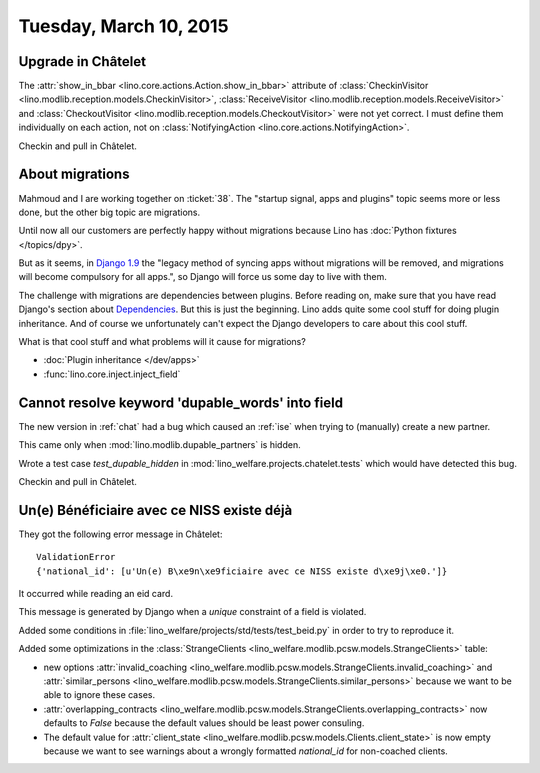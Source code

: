 =======================
Tuesday, March 10, 2015
=======================

Upgrade in Châtelet
===================

The :attr:`show_in_bbar <lino.core.actions.Action.show_in_bbar>`
attribute of :class:`CheckinVisitor
<lino.modlib.reception.models.CheckinVisitor>`, :class:`ReceiveVisitor
<lino.modlib.reception.models.ReceiveVisitor>` and
:class:`CheckoutVisitor
<lino.modlib.reception.models.CheckoutVisitor>` were not yet correct.
I must define them individually on each action, not on
:class:`NotifyingAction <lino.core.actions.NotifyingAction>`.

Checkin and pull in Châtelet.


About migrations
================

Mahmoud and I are working together on :ticket:`38`.  The "startup
signal, apps and plugins" topic seems more or less done, but the other
big topic are migrations.

Until now all our customers are perfectly happy without migrations
because Lino has :doc:`Python fixtures </topics/dpy>`.

But as it seems, in `Django 1.9
<https://docs.djangoproject.com/en/1.7/internals/deprecation/>`_ the
"legacy method of syncing apps without migrations will be removed, and
migrations will become compulsory for all apps.", so Django will force
us some day to live with them.

The challenge with migrations are dependencies between plugins.
Before reading on, make sure that you have read Django's section about
`Dependencies
<https://docs.djangoproject.com/en/1.7/topics/migrations/#dependencies>`_.
But this is just the beginning.  Lino adds quite some cool stuff for
doing plugin inheritance.  And of course we unfortunately can't expect
the Django developers to care about this cool stuff.

What is that cool stuff and what problems will it cause for
migrations?

- :doc:`Plugin inheritance </dev/apps>`
- :func:`lino.core.inject.inject_field`



Cannot resolve keyword 'dupable_words' into field
=================================================

The new version in :ref:`chat` had a bug which caused an :ref:`ise`
when trying to (manually) create a new partner.

This came only when :mod:`lino.modlib.dupable_partners` is hidden.

Wrote a test case `test_dupable_hidden` in
:mod:`lino_welfare.projects.chatelet.tests` which would have detected
this bug.

Checkin and pull in Châtelet.


Un(e) Bénéficiaire avec ce NISS existe déjà
===========================================

They got the following error message in Châtelet::

  ValidationError
  {'national_id': [u'Un(e) B\xe9n\xe9ficiaire avec ce NISS existe d\xe9j\xe0.']}

It occurred while reading an eid card.

This message is generated by Django when a *unique* constraint of a
field is violated.

Added some conditions in
:file:`lino_welfare/projects/std/tests/test_beid.py` in order to try
to reproduce it.

Added some optimizations in the :class:`StrangeClients
<lino_welfare.modlib.pcsw.models.StrangeClients>` table:

- new options :attr:`invalid_coaching
  <lino_welfare.modlib.pcsw.models.StrangeClients.invalid_coaching>`
  and :attr:`similar_persons
  <lino_welfare.modlib.pcsw.models.StrangeClients.similar_persons>`
  because we want to be able to ignore these cases.

- :attr:`overlapping_contracts
  <lino_welfare.modlib.pcsw.models.StrangeClients.overlapping_contracts>`
  now defaults to `False` because the default values should be least
  power consuling.

- The default value for :attr:`client_state
  <lino_welfare.modlib.pcsw.models.Clients.client_state>` is now empty
  because we want to see warnings about a wrongly formatted
  `national_id` for non-coached clients.
